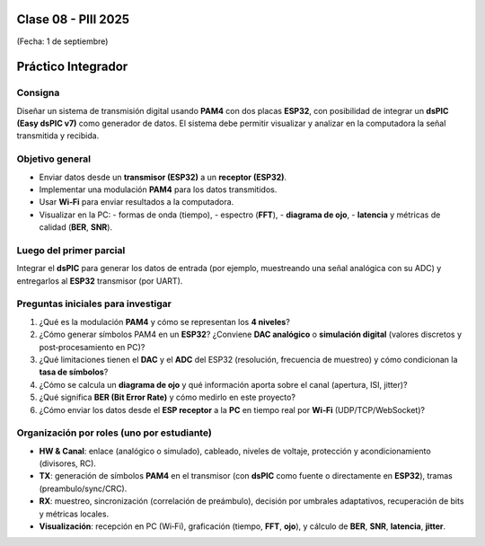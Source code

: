 .. -*- coding: utf-8 -*-

.. _rcs_subversion:

Clase 08 - PIII 2025
====================
(Fecha: 1 de septiembre)



Práctico Integrador
===================

Consigna
--------

Diseñar un sistema de transmisión digital usando **PAM4** con dos placas **ESP32**,
con posibilidad de integrar un **dsPIC (Easy dsPIC v7)** como generador de datos.
El sistema debe permitir visualizar y analizar en la computadora la señal transmitida
y recibida.

Objetivo general
----------------

- Enviar datos desde un **transmisor (ESP32)** a un **receptor (ESP32)**.
- Implementar una modulación **PAM4** para los datos transmitidos.
- Usar **Wi‑Fi** para enviar resultados a la computadora.
- Visualizar en la PC:
  - formas de onda (tiempo),
  - espectro (**FFT**),
  - **diagrama de ojo**,
  - **latencia** y métricas de calidad (**BER**, **SNR**).

Luego del primer parcial
------------------------

Integrar el **dsPIC** para generar los datos de entrada (por ejemplo,
muestreando una señal analógica con su ADC) y entregarlos al **ESP32** transmisor
(por UART).

Preguntas iniciales para investigar
-----------------------------------

1) ¿Qué es la modulación **PAM4** y cómo se representan los **4 niveles**?
2) ¿Cómo generar símbolos PAM4 en un **ESP32**? ¿Conviene **DAC analógico** o
   **simulación digital** (valores discretos y post‑procesamiento en PC)?
3) ¿Qué limitaciones tienen el **DAC** y el **ADC** del ESP32 (resolución, frecuencia
   de muestreo) y cómo condicionan la **tasa de símbolos**?
4) ¿Cómo se calcula un **diagrama de ojo** y qué información aporta sobre el canal
   (apertura, ISI, jitter)?
5) ¿Qué significa **BER (Bit Error Rate)** y cómo medirlo en este proyecto?
6) ¿Cómo enviar los datos desde el **ESP receptor** a la **PC** en tiempo real por **Wi‑Fi**
   (UDP/TCP/WebSocket)?

Organización por roles (uno por estudiante)
-------------------------------------------

- **HW & Canal**: enlace (analógico o simulado), cableado, niveles de voltaje,
  protección y acondicionamiento (divisores, RC).
- **TX**: generación de símbolos **PAM4** en el transmisor (con **dsPIC** como fuente
  o directamente en **ESP32**), tramas (preambulo/sync/CRC).
- **RX**: muestreo, sincronización (correlación de preámbulo), decisión por umbrales
  adaptativos, recuperación de bits y métricas locales.
- **Visualización**: recepción en PC (Wi‑Fi), graficación (tiempo, **FFT**, **ojo**),
  y cálculo de **BER**, **SNR**, **latencia**, **jitter**.

